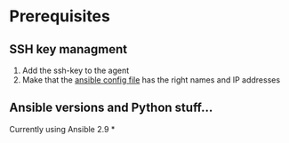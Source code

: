 * Prerequisites
**  SSH key managment
 1. Add the ssh-key to the agent
 2. Make that the [[file:ansible.cfg][ansible config file]] has the right names and IP addresses

**  Ansible versions and Python stuff...
Currently using Ansible 2.9
*
